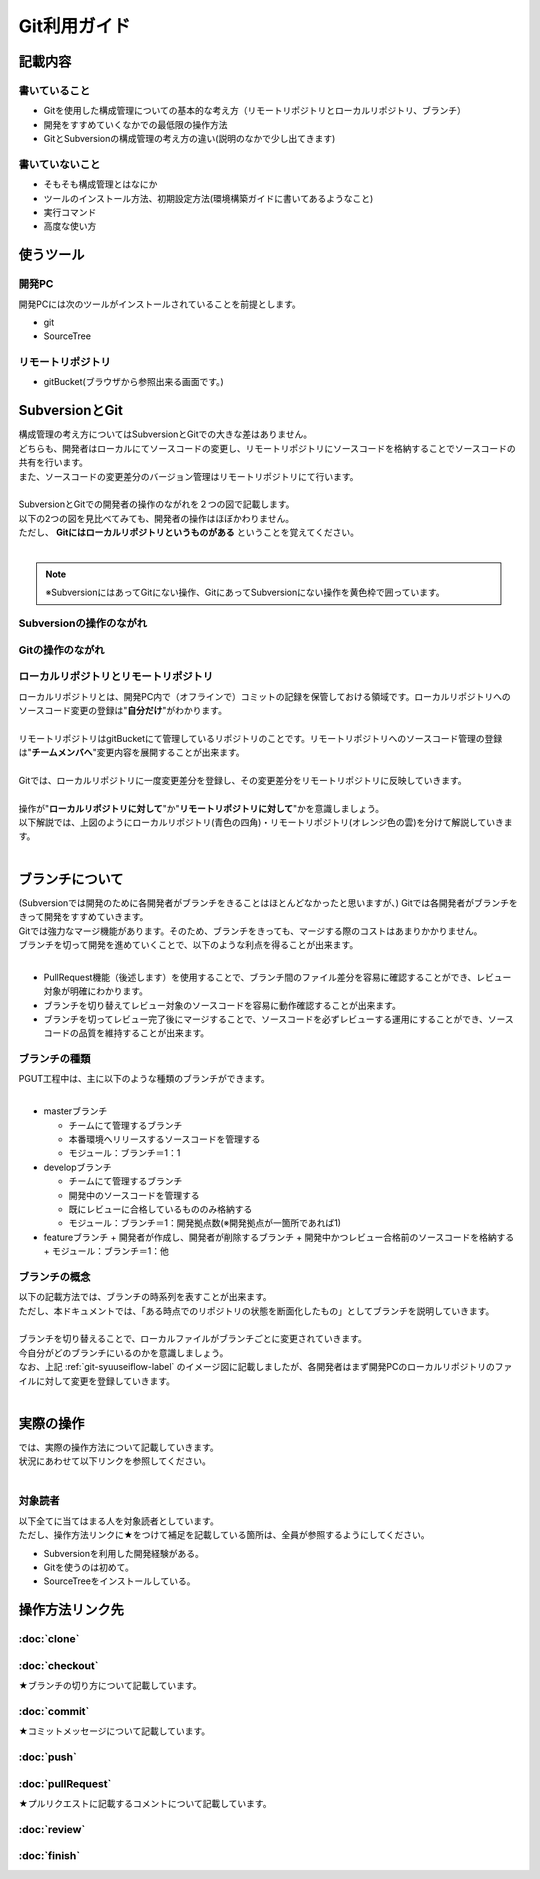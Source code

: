 =============
Git利用ガイド
=============

記載内容
========

書いていること
--------------

- Gitを使用した構成管理についての基本的な考え方（リモートリポジトリとローカルリポジトリ、ブランチ）
- 開発をすすめていくなかでの最低限の操作方法
- GitとSubversionの構成管理の考え方の違い(説明のなかで少し出てきます)

書いていないこと
----------------

- そもそも構成管理とはなにか
- ツールのインストール方法、初期設定方法(環境構築ガイドに書いてあるようなこと)
- 実行コマンド
- 高度な使い方

使うツール
==========

開発PC
------

開発PCには次のツールがインストールされていることを前提とします。

- git
- SourceTree

リモートリポジトリ
------------------

- gitBucket(ブラウザから参照出来る画面です。)

SubversionとGit
===============

| 構成管理の考え方についてはSubversionとGitでの大きな差はありません。
| どちらも、開発者はローカルにてソースコードの変更し、リモートリポジトリにソースコードを格納することでソースコードの共有を行います。
| また、ソースコードの変更差分のバージョン管理はリモートリポジトリにて行います。
|
| SubversionとGitでの開発者の操作のながれを２つの図で記載します。
| 以下の2つの図を見比べてみても、開発者の操作はほぼかわりません。
| ただし、 **Gitにはローカルリポジトリというものがある** ということを覚えてください。
|

.. note::

   ※SubversionにはあってGitにない操作、GitにあってSubversionにない操作を黄色枠で囲っています。

Subversionの操作のながれ
------------------------

.. image:: img/Subversion.png

.. _git-flow-label:

Gitの操作のながれ
-----------------

.. image:: img/Git.png

ローカルリポジトリとリモートリポジトリ
--------------------------------------

| ローカルリポジトリとは、開発PC内で（オフラインで）コミットの記録を保管しておける領域です。ローカルリポジトリへのソースコード変更の登録は"**自分だけ**"がわかります。
|
| リモートリポジトリはgitBucketにて管理しているリポジトリのことです。リモートリポジトリへのソースコード管理の登録は"**チームメンバへ**"変更内容を展開することが出来ます。
|
| Gitでは、ローカルリポジトリに一度変更差分を登録し、その変更差分をリモートリポジトリに反映していきます。
|
| 操作が"**ローカルリポジトリに対して**"か"**リモートリポジトリに対して**"かを意識しましょう。
| 以下解説では、上図のようにローカルリポジトリ(青色の四角)・リモートリポジトリ(オレンジ色の雲)を分けて解説していきます。
|

ブランチについて
================

| (Subversionでは開発のために各開発者がブランチをきることはほとんどなかったと思いますが、) Gitでは各開発者がブランチをきって開発をすすめていきます。
| Gitでは強力なマージ機能があります。そのため、ブランチをきっても、マージする際のコストはあまりかかりません。
| ブランチを切って開発を進めていくことで、以下のような利点を得ることが出来ます。
|

* PullRequest機能（後述します）を使用することで、ブランチ間のファイル差分を容易に確認することができ、レビュー対象が明確にわかります。
* ブランチを切り替えてレビュー対象のソースコードを容易に動作確認することが出来ます。
* ブランチを切ってレビュー完了後にマージすることで、ソースコードを必ずレビューする運用にすることができ、ソースコードの品質を維持することが出来ます。

ブランチの種類
--------------

| PGUT工程中は、主に以下のような種類のブランチができます。
|

* masterブランチ

  + チームにて管理するブランチ
  + 本番環境へリリースするソースコードを管理する
  + モジュール：ブランチ＝1：1

* developブランチ

  + チームにて管理するブランチ
  + 開発中のソースコードを管理する
  + 既にレビューに合格しているもののみ格納する
  + モジュール：ブランチ＝1：開発拠点数(※開発拠点が一箇所であれば1)

* featureブランチ
  + 開発者が作成し、開発者が削除するブランチ
  + 開発中かつレビュー合格前のソースコードを格納する
  + モジュール：ブランチ＝1：他

ブランチの概念
--------------

| 以下の記載方法では、ブランチの時系列を表すことが出来ます。
| ただし、本ドキュメントでは、「ある時点でのリポジトリの状態を断面化したもの」としてブランチを説明していきます。

.. image:: img/gitFlow.png
   :width: 1000px

|
| ブランチを切り替えることで、ローカルファイルがブランチごとに変更されていきます。
| 今自分がどのブランチにいるのかを意識しましょう。
| なお、上記 :ref:`git-syuuseiflow-label` のイメージ図に記載しましたが、各開発者はまず開発PCのローカルリポジトリのファイルに対して変更を登録していきます。
|

.. image:: img/git-branch.png
   :width: 1000px

実際の操作
==========

| では、実際の操作方法について記載していきます。
| 状況にあわせて以下リンクを参照してください。
|

対象読者
--------

| 以下全てに当てはまる人を対象読者としています。
| ただし、操作方法リンクに★をつけて補足を記載している箇所は、全員が参照するようにしてください。

- Subversionを利用した開発経験がある。
- Gitを使うのは初めて。
- SourceTreeをインストールしている。

操作方法リンク先
================

:doc:`clone`
------------

:doc:`checkout`
---------------

★ブランチの切り方について記載しています。

:doc:`commit`
-------------

★コミットメッセージについて記載しています。

:doc:`push`
-----------

:doc:`pullRequest`
------------------

★プルリクエストに記載するコメントについて記載しています。

:doc:`review`
-------------

:doc:`finish`
-------------

